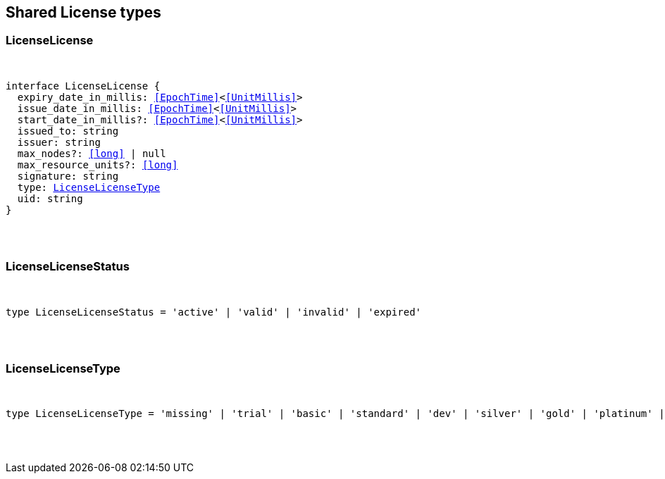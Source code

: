 [[reference-shared-types-license-types]]

////////
===========================================================================================================================
||                                                                                                                       ||
||                                                                                                                       ||
||                                                                                                                       ||
||        ██████╗ ███████╗ █████╗ ██████╗ ███╗   ███╗███████╗                                                            ||
||        ██╔══██╗██╔════╝██╔══██╗██╔══██╗████╗ ████║██╔════╝                                                            ||
||        ██████╔╝█████╗  ███████║██║  ██║██╔████╔██║█████╗                                                              ||
||        ██╔══██╗██╔══╝  ██╔══██║██║  ██║██║╚██╔╝██║██╔══╝                                                              ||
||        ██║  ██║███████╗██║  ██║██████╔╝██║ ╚═╝ ██║███████╗                                                            ||
||        ╚═╝  ╚═╝╚══════╝╚═╝  ╚═╝╚═════╝ ╚═╝     ╚═╝╚══════╝                                                            ||
||                                                                                                                       ||
||                                                                                                                       ||
||    This file is autogenerated, DO NOT send pull requests that changes this file directly.                             ||
||    You should update the script that does the generation, which can be found in:                                      ||
||    https://github.com/elastic/elastic-client-generator-js                                                             ||
||                                                                                                                       ||
||    You can run the script with the following command:                                                                 ||
||       npm run elasticsearch -- --version <version>                                                                    ||
||                                                                                                                       ||
||                                                                                                                       ||
||                                                                                                                       ||
===========================================================================================================================
////////



== Shared License types


[discrete]
[[LicenseLicense]]
=== LicenseLicense

[pass]
++++
<pre>
++++
interface LicenseLicense {
  expiry_date_in_millis: <<EpochTime>><<<UnitMillis>>>
  issue_date_in_millis: <<EpochTime>><<<UnitMillis>>>
  start_date_in_millis?: <<EpochTime>><<<UnitMillis>>>
  issued_to: string
  issuer: string
  max_nodes?: <<long>> | null
  max_resource_units?: <<long>>
  signature: string
  type: <<LicenseLicenseType>>
  uid: string
}
[pass]
++++
</pre>
++++

[discrete]
[[LicenseLicenseStatus]]
=== LicenseLicenseStatus

[pass]
++++
<pre>
++++
type LicenseLicenseStatus = 'active' | 'valid' | 'invalid' | 'expired'
[pass]
++++
</pre>
++++

[discrete]
[[LicenseLicenseType]]
=== LicenseLicenseType

[pass]
++++
<pre>
++++
type LicenseLicenseType = 'missing' | 'trial' | 'basic' | 'standard' | 'dev' | 'silver' | 'gold' | 'platinum' | 'enterprise'
[pass]
++++
</pre>
++++
